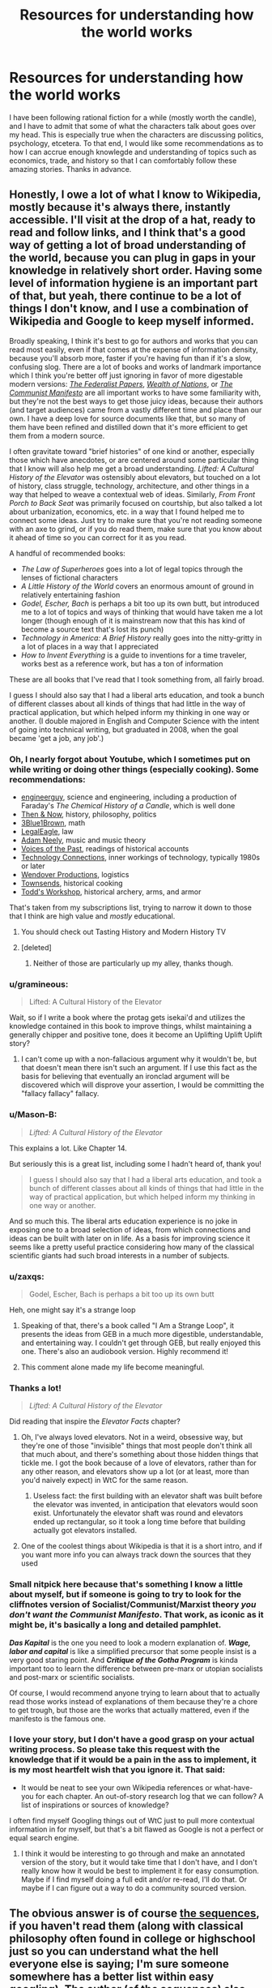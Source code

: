 #+TITLE: Resources for understanding how the world works

* Resources for understanding how the world works
:PROPERTIES:
:Author: duckorgies
:Score: 47
:DateUnix: 1597987392.0
:DateShort: 2020-Aug-21
:END:
I have been following rational fiction for a while (mostly worth the candle), and I have to admit that some of what the characters talk about goes over my head. This is especially true when the characters are discussing politics, psychology, etcetera. To that end, I would like some recommendations as to how I can accrue enough knowlegde and understanding of topics such as economics, trade, and history so that I can comfortably follow these amazing stories. Thanks in advance.


** Honestly, I owe a lot of what I know to Wikipedia, mostly because it's always there, instantly accessible. I'll visit at the drop of a hat, ready to read and follow links, and I think that's a good way of getting a lot of broad understanding of the world, because you can plug in gaps in your knowledge in relatively short order. Having some level of information hygiene is an important part of that, but yeah, there continue to be a lot of things I don't know, and I use a combination of Wikipedia and Google to keep myself informed.

Broadly speaking, I think it's best to go for authors and works that you can read most easily, even if that comes at the expense of information density, because you'll absorb more, faster if you're having fun than if it's a slow, confusing slog. There are a lot of books and works of landmark importance which I think you're better off just ignoring in favor of more digestable modern versions: [[https://guides.loc.gov/federalist-papers/full-text][/The Federalist Papers/]], [[https://en.wikisource.org/wiki/The_Wealth_of_Nations][/Wealth of Nations/]], or [[https://en.wikisource.org/wiki/Manifesto_of_the_Communist_Party][/The Communist Manifesto/]] are all important works to have some familiarity with, but they're not the best ways to get those juicy ideas, because their authors (and target audiences) came from a vastly different time and place than our own. I have a deep love for source documents like that, but so many of them have been refined and distilled down that it's more efficient to get them from a modern source.

I often gravitate toward "brief histories" of one kind or another, especially those which have anecdotes, or are centered around some particular thing that I know will also help me get a broad understanding. /Lifted: A Cultural History of the Elevator/ was ostensibly about elevators, but touched on a lot of history, class struggle, technology, architecture, and other things in a way that helped to weave a contextual web of ideas. Similarly, /From Front Porch to Back Seat/ was primarily focused on courtship, but also talked a lot about urbanization, economics, etc. in a way that I found helped me to connect some ideas. Just try to make sure that you're not reading someone with an axe to grind, or if you do read them, make sure that you know about it ahead of time so you can correct for it as you read.

A handful of recommended books:

- /The Law of Superheroes/ goes into a lot of legal topics through the lenses of fictional characters
- /A Little History of the World/ covers an enormous amount of ground in relatively entertaining fashion
- /Godel, Escher, Bach/ is perhaps a bit too up its own butt, but introduced me to a lot of topics and ways of thinking that would have taken me a lot longer (though enough of it is mainstream now that this has kind of become a source text that's lost its punch)
- /Technology in America: A Brief History/ really goes into the nitty-gritty in a lot of places in a way that I appreciated
- /How to Invent Everything/ is a guide to inventions for a time traveler, works best as a reference work, but has a ton of information

These are all books that I've read that I took something from, all fairly broad.

I guess I should also say that I had a liberal arts education, and took a bunch of different classes about all kinds of things that had little in the way of practical application, but which helped inform my thinking in one way or another. (I double majored in English and Computer Science with the intent of going into technical writing, but graduated in 2008, when the goal became 'get a job, any job'.)
:PROPERTIES:
:Author: alexanderwales
:Score: 55
:DateUnix: 1597991352.0
:DateShort: 2020-Aug-21
:END:

*** Oh, I nearly forgot about Youtube, which I sometimes put on while writing or doing other things (especially cooking). Some recommendations:

- [[https://www.youtube.com/user/engineerguyvideo][engineerguy]], science and engineering, including a production of Faraday's /The Chemical History of a Candle/, which is well done
- [[https://www.youtube.com/channel/UCkS_HP3m9NXOgswVAKbMeJQ][Then & Now]], history, philosophy, politics
- [[https://www.youtube.com/channel/UCYO_jab_esuFRV4b17AJtAw][3Blue1Brown]], math
- [[https://www.youtube.com/channel/UCpa-Zb0ZcQjTCPP1Dx_1M8Q][LegalEagle]], law
- [[https://www.youtube.com/channel/UCnkp4xDOwqqJD7sSM3xdUiQ][Adam Neely]], music and music theory
- [[https://www.youtube.com/channel/UCqoGR_EedlhKDVuWNwYWRbg][Voices of the Past]], readings of historical accounts
- [[https://www.youtube.com/channel/UCy0tKL1T7wFoYcxCe0xjN6Q][Technology Connections]], inner workings of technology, typically 1980s or later
- [[https://www.youtube.com/channel/UC9RM-iSvTu1uPJb8X5yp3EQ][Wendover Productions]], logistics
- [[https://www.youtube.com/channel/UCxr2d4As312LulcajAkKJYw][Townsends]], historical cooking
- [[https://www.youtube.com/channel/UCWnlQMQ-ACfhpD68yWRsnJw][Todd's Workshop]], historical archery, arms, and armor

That's taken from my subscriptions list, trying to narrow it down to those that I think are high value and /mostly/ educational.
:PROPERTIES:
:Author: alexanderwales
:Score: 35
:DateUnix: 1597995083.0
:DateShort: 2020-Aug-21
:END:

**** You should check out Tasting History and Modern History TV
:PROPERTIES:
:Author: davybones
:Score: 1
:DateUnix: 1598018766.0
:DateShort: 2020-Aug-21
:END:


**** [deleted]
:PROPERTIES:
:Score: 1
:DateUnix: 1598054667.0
:DateShort: 2020-Aug-22
:END:

***** Neither of those are particularly up my alley, thanks though.
:PROPERTIES:
:Author: alexanderwales
:Score: 2
:DateUnix: 1598059321.0
:DateShort: 2020-Aug-22
:END:


*** u/gramineous:
#+begin_quote
  Lifted: A Cultural History of the Elevator
#+end_quote

Wait, so if I write a book where the protag gets isekai'd and utilizes the knowledge contained in this book to improve things, whilst maintaining a generally chipper and positive tone, does it become an Uplifting Uplift Uplift story?
:PROPERTIES:
:Author: gramineous
:Score: 10
:DateUnix: 1598003443.0
:DateShort: 2020-Aug-21
:END:

**** I can't come up with a non-fallacious argument why it wouldn't be, but that doesn't mean there isn't such an argument. If I use this fact as the basis for believing that eventually an ironclad argument will be discovered which will disprove your assertion, I would be committing the "fallacy fallacy" fallacy.
:PROPERTIES:
:Author: DuplexFields
:Score: 2
:DateUnix: 1598338585.0
:DateShort: 2020-Aug-25
:END:


*** u/Mason-B:
#+begin_quote
  /Lifted: A Cultural History of the Elevator/
#+end_quote

This explains a lot. Like Chapter 14.

But seriously this is a great list, including some I hadn't heard of, thank you!

#+begin_quote
  I guess I should also say that I had a liberal arts education, and took a bunch of different classes about all kinds of things that had little in the way of practical application, but which helped inform my thinking in one way or another.
#+end_quote

And so much this. The liberal arts education experience is no joke in exposing one to a broad selection of ideas, from which connections and ideas can be built with later on in life. As a basis for improving science it seems like a pretty useful practice considering how many of the classical scientific giants had such broad interests in a number of subjects.
:PROPERTIES:
:Author: Mason-B
:Score: 9
:DateUnix: 1597991764.0
:DateShort: 2020-Aug-21
:END:


*** u/zaxqs:
#+begin_quote
  Godel, Escher, Bach is perhaps a bit too up its own butt
#+end_quote

Heh, one might say it's a strange loop
:PROPERTIES:
:Author: zaxqs
:Score: 9
:DateUnix: 1597993730.0
:DateShort: 2020-Aug-21
:END:

**** Speaking of that, there's a book called "I Am a Strange Loop", it presents the ideas from GEB in a much more digestible, understandable, and entertaining way. I couldn't get through GEB, but really enjoyed this one. There's also an audiobook version. Highly recommend it!
:PROPERTIES:
:Author: lumenwrites
:Score: 5
:DateUnix: 1598016556.0
:DateShort: 2020-Aug-21
:END:


**** This comment alone made my life become meaningful.
:PROPERTIES:
:Score: 3
:DateUnix: 1598084107.0
:DateShort: 2020-Aug-22
:END:


*** Thanks a lot!

#+begin_quote
  /Lifted: A Cultural History of the Elevator/
#+end_quote

Did reading that inspire the /Elevator Facts/ chapter?
:PROPERTIES:
:Author: duckorgies
:Score: 6
:DateUnix: 1597991807.0
:DateShort: 2020-Aug-21
:END:

**** Oh, I've always loved elevators. Not in a weird, obsessive way, but they're one of those "invisible" things that most people don't think all that much about, and there's something about those hidden things that tickle me. I got the book because of a love of elevators, rather than for any other reason, and elevators show up a lot (or at least, more than you'd naively expect) in WtC for the same reason.
:PROPERTIES:
:Author: alexanderwales
:Score: 13
:DateUnix: 1597992052.0
:DateShort: 2020-Aug-21
:END:

***** Useless fact: the first building with an elevator shaft was built before the elevator was invented, in anticipation that elevators would soon exist. Unfortunately the elevator shaft was round and elevators ended up rectangular, so it took a long time before that building actually got elevators installed.
:PROPERTIES:
:Author: CronoDAS
:Score: 1
:DateUnix: 1599320432.0
:DateShort: 2020-Sep-05
:END:


**** One of the coolest things about Wikipedia is that it is a short intro, and if you want more info you can always track down the sources that they used
:PROPERTIES:
:Author: Reply_or_Not
:Score: 1
:DateUnix: 1598020631.0
:DateShort: 2020-Aug-21
:END:


*** Small nitpick here because that's something I know a little about myself, but if someone is going to try to look for the cliffnotes version of Socialist/Communist/Marxist theory */you don't want the Communist Manifesto/*. That work, as iconic as it might be, it's basically a long and detailed pamphlet.

*/Das Kapital/* is the one you need to look a modern explanation of. */Wage, labor and capital/* is like a simplified precursor that some people insist is a very good staring point. And */Critique of the Gotha Program/* is kinda important too to learn the difference between pre-marx or utopian socialists and post-marx or scientific socialists.

Of course, I would recommend anyone trying to learn about that to actually read those works instead of explanations of them because they're a chore to get trough, but those are the works that actually mattered, even if the manifesto is the famous one.
:PROPERTIES:
:Author: banfieldpanda
:Score: 7
:DateUnix: 1598036936.0
:DateShort: 2020-Aug-21
:END:


*** I love your story, but I don't have a good grasp on your actual writing process. So please take this request with the knowledge that if it would be a pain in the ass to implement, it is my most heartfelt wish that you ignore it. That said:

- It would be neat to see your own Wikipedia references or what-have-you for each chapter. An out-of-story research log that we can follow? A list of inspirations or sources of knowledge?

I often find myself Googling things out of WtC just to pull more contextual information in for myself, but that's a bit flawed as Google is not a perfect or equal search engine.
:PROPERTIES:
:Author: Gr_Cheese
:Score: 3
:DateUnix: 1598046058.0
:DateShort: 2020-Aug-22
:END:

**** I think it would be interesting to go through and make an annotated version of the story, but it would take time that I don't have, and I don't really know how it would be best to implement it for easy consumption. Maybe if I find myself doing a full edit and/or re-read, I'll do that. Or maybe if I can figure out a way to do a community sourced version.
:PROPERTIES:
:Author: alexanderwales
:Score: 5
:DateUnix: 1598058793.0
:DateShort: 2020-Aug-22
:END:


** The obvious answer is of course [[https://www.lesswrong.com/rationality][the sequences]], if you haven't read them (along with classical philosophy often found in college or highschool just so you can understand what the hell everyone else is saying; I'm sure someone somewhere has a better list within easy googling). The author (of the sequences) also self inserts a list of books into his [[https://hpmor.fandom.com/wiki/List_of_books#Non-fiction][HPMOR fiction]] that one might consider a new rationalist to have read (note the */context/* of some of these books; some of them were used by the /villain/ as justification, some were mentioned as books people should look at with a critical eye). [[https://www.lesswrong.com/posts/wfJebLTPGYaK3Gr8W/recommended-reading-for-new-rationalists][This post by the same community]] (read the comments for the primary response; though the post itself and the pingbacks are meta-links to other lists) is a great jumping off point for related stuff ([[http://www.paulgraham.com/articles.html][Paul Graham's essays]] show up a lot), though mostly in article format. I'd be curious if there was a better list of books by this (the less wrong) community I missed somewhere.

For continuing learning the issue becomes a bit more difficult. One could use the above to build a good base of knowledge, but to continuously update and exercise that knowledge is also important. For financial news and theory I follow [[https://www.bloomberg.com/opinion/authors/ARbTQlRLRjE/matthew-s-levine][Money Stuff]] ([[http://link.mail.bloombergbusiness.com/join/4wm/moneystuff-signup&hash=54223001ca3ffcf40f2629c25acea67a][subscribe link]] to beat the paywall) as a jumping off point every day. Professionally I use the news aggregator [[https://news.ycombinator.com/][Hacker News]] (managed(-ish?) by Paul Graham from above) along with various reddit communities (including this one!), as well as some interpersonal connections I maintain. But this is a very personal answer.
:PROPERTIES:
:Author: Mason-B
:Score: 16
:DateUnix: 1597990042.0
:DateShort: 2020-Aug-21
:END:

*** I would also add Slate Star Codex to this list. In my opinion - much better written than the sequences, more fun to read, covers many of the similar subjects.
:PROPERTIES:
:Author: lumenwrites
:Score: 9
:DateUnix: 1598016866.0
:DateShort: 2020-Aug-21
:END:


*** Yes, this is exactly what I was looking for.
:PROPERTIES:
:Author: duckorgies
:Score: 1
:DateUnix: 1597990733.0
:DateShort: 2020-Aug-21
:END:


** Yudkowsky's sequences on LessWrong are useful, if quirky, for general rationality and cognitive biases. Some more in-depth but /far/ less approachable sources are Causality (Pearl) for the nature of probabilistic reasoning and causality, and Philosophical Investigations (Wittgenstein) for the philosophy of language (work your way towards these, don't dive straight in). I actually don't know anything that addresses cognitive biases as well as the sequences though.

Some fun introductions to philosophy are [[https://existentialcomics.com/][Existential Comics (webcomic)]] and [[https://www.youtube.com/c/thephilosophytube/videos][Philosophy Tube (youtube channel)]]. Since "philosophy" includes everything from political-economic theories (Smith) to completely opposed political-economic theories (Marx) to ill-advised attempts to describe the world using formal logic (Wittgenstein) to rejections of the idea of language as formal logic (also Wittgenstein) to complete horseshit (Thales), it helps to have some a fun survey of what's out there before diving in.

I learned economics so long ago that I don't really have a good source anymore. One huge thing I see most sources ignore (including the ones I initially learned from) are is the effects of ownership - you usually see microeconomics as a toy model of a two-person transaction and a lot of conclusions get turned on their head if there's a third person who decides whether or not the transaction gets to happen. One good framework for this is Marx's distinction between personal property (stuff you own that you use) and private property (stuff you own that you can charge other people to use), which can be very handy when analyzing things (Marx is a mixed bag but this bit of insight really is golden). For fun economics, shoutout to [[https://myanimelist.net/anime/2966/Ookami_to_Koushinryou][Spice And Wolf]], an anime about microeconomics and romance (and an anti-shoutout to Maoyuu Maou Yuusha, the other anime about economics and romance, which has a child's understanding of both).

I'd recommend [[https://acoup.blog/resources-for-world-builders/][A Collection Of Unmitigated Pedantry]] as a fun intro to history. He does a good job of covering how working historians actually go about their job and think about things, as well as some more specific stuff like how state power works and how the tactics/operations/strategy division works (he recommends Clausewitz on this, but I haven't even started reading him yet). Recommending this mostly because a lot of pop history subscribes to a horribly outdated model of history based on great men, great ideas, and great battles, and once you've seen the real thing it's a lot easier to be suspicious of that stuff. Also shout out to [[https://www.youtube.com/user/donoteat01/videos][donoteat01's Franklin series]] for some American history and some very good history of labor activism, but he's much more pop history than acoup. And shout out to [[/r/AskHistorians]], another place where you can learn the real history vs pop history smell test (but I think acoup is better at it).
:PROPERTIES:
:Author: jtolmar
:Score: 15
:DateUnix: 1597993137.0
:DateShort: 2020-Aug-21
:END:

*** Re: LessWrong, at this point the best source is the book form [[https://intelligence.org/rationality-ai-zombies/][/Rationality: from AI to Zombies/]] (physical copy or free electronic version).

I would also recommend [[https://equilibriabook.com/]] and [[https://www.fooledbyrandomness.com/]]
:PROPERTIES:
:Author: PeridexisErrant
:Score: 7
:DateUnix: 1597997765.0
:DateShort: 2020-Aug-21
:END:


** A lot of this stuff is also bullshit. I love Yudkowsky, but he builds a lot of stuff on extremely questionable psychology. Nearly every physcholgy experiment he mentions in HPMOR (Stanford prison, Asch conformity etc.) had been compromised and mired in awful methodology. Most other authors are even worse with their American centric understanding of politics.
:PROPERTIES:
:Author: PcCultureIsFascist
:Score: 20
:DateUnix: 1598015364.0
:DateShort: 2020-Aug-21
:END:

*** I'll keep that in mind and focus on other sources, thanks for the input.

Edit:

Yeah, I think that I am going to avoid anything by Yudkosky, even if none of [[https://rationalwiki.org/wiki/Eliezer_Yudkowsky][this]] is true. Perhaps it would be better to judge based off of my own thoughts, but I doubt the benefits from reading the sequences will be worth the time investment,
:PROPERTIES:
:Author: duckorgies
:Score: 6
:DateUnix: 1598062094.0
:DateShort: 2020-Aug-22
:END:

**** /I'll keep that in mind/

/And focus on other sources,/

/Thanks for the input./

- duckorgies

--------------

^{I detect haikus. Sometimes, successfully. | [Learn more about me]([[https://www.reddit.com/r/haikusbot/]]})

^{Opt out of replies: "haikusbot opt out" | Delete my comment: "haikusbot delete"}
:PROPERTIES:
:Author: haikusbot
:Score: 6
:DateUnix: 1598062107.0
:DateShort: 2020-Aug-22
:END:


**** You've stumbled across an ancient internet feud - Rationalist wiki has a specific dislike of Yudkowsky. Take it with a spoonful of salt.

The AI to Zombies ebook mentioned by another commenter is still worth looking at regardless of whatever drama its author might be embroiled in.
:PROPERTIES:
:Author: wyrdwulf
:Score: 6
:DateUnix: 1598213613.0
:DateShort: 2020-Aug-24
:END:

***** How reliable is rational wiki? The tone is funny the first few times but gets annoying after a while. I think sticking to wikipedia would be better.
:PROPERTIES:
:Author: duckorgies
:Score: 2
:DateUnix: 1598245469.0
:DateShort: 2020-Aug-24
:END:

****** I mean, rational wiki is notorious for hating everything this community likes, so you're not going to get a lot of unbiased answers here.
:PROPERTIES:
:Author: CouteauBleu
:Score: 8
:DateUnix: 1598273473.0
:DateShort: 2020-Aug-24
:END:


****** Rational wiki is not exactly neutral in its views. It's a shame, because that bias undermines what could have been a great source of informations. Having a Wikipedia for rationalist would have been invaluable.
:PROPERTIES:
:Author: Worthstream
:Score: 2
:DateUnix: 1598310043.0
:DateShort: 2020-Aug-25
:END:


**** Nah, I think sequences are actually pretty good, it's just that in his writing he relies a lot on these "groundbreaking" experiments from psychology to make a statement, and I don't like it because they are pretty shitty experiments.
:PROPERTIES:
:Author: PcCultureIsFascist
:Score: 1
:DateUnix: 1598354951.0
:DateShort: 2020-Aug-25
:END:


** Expanding on Wikipedia crawling: find a topic you want to know about, read some of the overview and the interesting parts, click on the links to stuff you don't know about, repeat. If you run out, hit random article until you find something interesting. Easy to spend an hour or two this way.
:PROPERTIES:
:Score: 3
:DateUnix: 1598040386.0
:DateShort: 2020-Aug-22
:END:


** [[https://www.goodreads.com/book/show/40180021-naked-economics][Naked Economics]] was required reading in AP Macro econ when I took that class a decade ago. I really liked that book.

I think [[/r/econmonitor]] is great for deeper economics exposure.

Edit: Also, [[https://plato.stanford.edu/][Stanford Encyclopedia of Philosophy]] is the best philosophy reference.
:PROPERTIES:
:Author: happyfridays_
:Score: 2
:DateUnix: 1598032745.0
:DateShort: 2020-Aug-21
:END:

*** And for fun takes on this stuff and lots more, Zach Weiner's [[https://www.smbc-comics.com/][Saturday Morning Breakfast Cereal]] webcomic is great at poking the absurdities of philosophy and economics.

[[https://www.smbc-comics.com/comic/2011-07-13][Superman could save the world more efficiently]]... but at what cost?
:PROPERTIES:
:Author: DuplexFields
:Score: 2
:DateUnix: 1598339056.0
:DateShort: 2020-Aug-25
:END:


** If you go the Wiki route, I'd probably start [[https://en.m.wikipedia.org/wiki/Epistemology][here]], with Epistemology.

MIT has an [[https://ocw.mit.edu/courses/linguistics-and-philosophy/24-211-theory-of-knowledge-spring-2014/index.htm][undergrad course]] on the subject, in OpenCourseware, though I don't know how good it is. (You can also look up Theory of Knowledge syllibi for a good high-school level view. This will probably have a broad range of accessible readings on random topics from history to behavioural economics.)

If podcasts are more your thing, there are definitely some cool ones out there that explore some of the concepts you're looking for.
:PROPERTIES:
:Author: iftttAcct2
:Score: 2
:DateUnix: 1598107736.0
:DateShort: 2020-Aug-22
:END:


** One thing I enjoy doing is exploring the banal. As you go through your day, ask yourself "Would this thing I just did seem like wizardry to someone from 500 years ago?" If so, figure out why.

As an example, you've probably had a mug of tea or coffee in the last week, and you probably don't live near a place where tea/coffee are grown. Okay, what is the backstory of that tea/coffee? How did the leaves/beans get to where you bought it. Imagine it's a film in reverse: The barista takes the beans out of the pot, puts them in a large container, loads it onto a metal cart (truck) powered by explosions created by burning the oil of plants (well, algae/plankton/etc) that died hundreds of millions of years ago. That truck drives backwards across incredibly flat and smooth black roads that climb up and down enormous mountains and pass through giant tunnels. It moves tirelessly at a speed fifteen or twenty times that of a horse across dozens or hundreds of miles to a port. Men take the bean containers and load them into a steel box the size of a small building (aka a cargo container). The steel box is picked up by a metal arm larger than a building (a powered crane) and placed onto a metal ship larger than multiple football fields. That ship is crewed by fewer people than crewed a Yankee clipper, yet it travels five times faster than the fastest wooden ship ever built. It sails backwards halfway around the world, shrugging off the worst storms on the way and never losing its way despite no one aboard ever checking their sextant. At the other end it's unloaded by another massive metal arm and onto another truck where it's driven to a plantation that stretches for miles.

You get the idea. Now, take any piece of that story and start googling. How exactly does an internal combustion engine work? How does oil form and why is it found in the places it's found? Is there any correlation between the cultures in oil-producing areas? What is the history of one of those areas and how did oil production affect it? How and why were container ships developed? Why is cargo transported in containers instead of loose, and who came up with that idea? How do ships navigate? Do they divert around storms or sail through them? How do they know where the storms will be? And so on.

It's a fun way to learn about the structure of the modern world and, as a bonus, it provides an appreciation for how amazing our lives are.
:PROPERTIES:
:Author: eaglejarl
:Score: 2
:DateUnix: 1598208049.0
:DateShort: 2020-Aug-23
:END:

*** Great idea, thanks.
:PROPERTIES:
:Author: duckorgies
:Score: 1
:DateUnix: 1598235884.0
:DateShort: 2020-Aug-24
:END:


** Got any particular passages that threw you off?

The majority of my genre-savviness comes from browsing TVTropes.com, Cialdini's Influence, and a ton of TV and anime watching, but there's a lot there. Particular examples with be helpful.

Nice job trying to grow your knowledge base tho dude!
:PROPERTIES:
:Author: ALowVerus
:Score: 3
:DateUnix: 1597988091.0
:DateShort: 2020-Aug-21
:END:

*** TVTropes isn't exactly going to give you much knowledge on politics or psychology
:PROPERTIES:
:Author: aponty
:Score: 7
:DateUnix: 1597988222.0
:DateShort: 2020-Aug-21
:END:

**** Ah, misread the prompt. Was under the impression that OP was confused about meta commentary related to mentioned topics, rather than the base topics themselves.

I should stop redditing at 3 AM.
:PROPERTIES:
:Author: ALowVerus
:Score: 4
:DateUnix: 1597995981.0
:DateShort: 2020-Aug-21
:END:


*** Nothing specific that I can point to, just the fact that I feel like my existing knowledge base is far too shallow to comfortably follow along these stories.

Thanks for the suggestions though, I appreciate it.
:PROPERTIES:
:Author: duckorgies
:Score: 2
:DateUnix: 1597988718.0
:DateShort: 2020-Aug-21
:END:


** My parents reccomend Guns Germs and Steel.
:PROPERTIES:
:Author: OnlyEvonix
:Score: 1
:DateUnix: 1598463930.0
:DateShort: 2020-Aug-26
:END:
